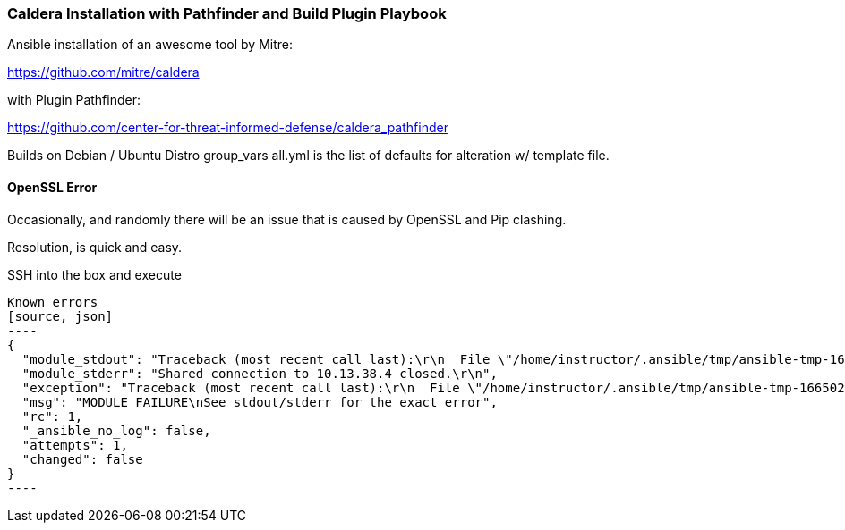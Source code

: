 === Caldera Installation with Pathfinder and Build Plugin Playbook ===

Ansible installation of an awesome tool by Mitre:

https://github.com/mitre/caldera

with Plugin Pathfinder:

https://github.com/center-for-threat-informed-defense/caldera_pathfinder

Builds on Debian / Ubuntu Distro
group_vars all.yml is the list of defaults for alteration w/ template file.

==== OpenSSL Error ====
Occasionally, and randomly there will be an issue that is caused by OpenSSL and Pip clashing.

Resolution, is quick and easy.

SSH into the box and execute 

```sudo pip3 install --force-reinstall pyopenssl```

Known errors
[source, json]
----
{
  "module_stdout": "Traceback (most recent call last):\r\n  File \"/home/instructor/.ansible/tmp/ansible-tmp-1665023767.9541962-75870-186035203014767/AnsiballZ_apt.py\", line 102, in <module>\r\n    _ansiballz_main()\r\n  File \"/home/instructor/.ansible/tmp/ansible-tmp-1665023767.9541962-75870-186035203014767/AnsiballZ_apt.py\", line 94, in _ansiballz_main\r\n    invoke_module(zipped_mod, temp_path, ANSIBALLZ_PARAMS)\r\n  File \"/home/instructor/.ansible/tmp/ansible-tmp-1665023767.9541962-75870-186035203014767/AnsiballZ_apt.py\", line 40, in invoke_module\r\n    runpy.run_module(mod_name='ansible.modules.packaging.os.apt', init_globals=None, run_name='__main__', alter_sys=True)\r\n  File \"/usr/lib/python3.8/runpy.py\", line 207, in run_module\r\n    return _run_module_code(code, init_globals, run_name, mod_spec)\r\n  File \"/usr/lib/python3.8/runpy.py\", line 97, in _run_module_code\r\n    _run_code(code, mod_globals, init_globals,\r\n  File \"/usr/lib/python3.8/runpy.py\", line 87, in _run_code\r\n    exec(code, run_globals)\r\n  File \"/tmp/ansible_apt_payload_0iajyh35/ansible_apt_payload.zip/ansible/modules/packaging/os/apt.py\", line 278, in <module>\r\n  File \"<frozen importlib._bootstrap>\", line 991, in _find_and_load\r\n  File \"<frozen importlib._bootstrap>\", line 975, in _find_and_load_unlocked\r\n  File \"<frozen importlib._bootstrap>\", line 655, in _load_unlocked\r\n  File \"<frozen importlib._bootstrap>\", line 618, in _load_backward_compatible\r\n  File \"<frozen zipimport>\", line 259, in load_module\r\n  File \"/tmp/ansible_apt_payload_0iajyh35/ansible_apt_payload.zip/ansible/module_utils/urls.py\", line 99, in <module>\r\n  File \"/usr/local/lib/python3.8/dist-packages/urllib3/contrib/pyopenssl.py\", line 50, in <module>\r\n    import OpenSSL.SSL\r\n  File \"/usr/lib/python3/dist-packages/OpenSSL/__init__.py\", line 8, in <module>\r\n    from OpenSSL import crypto, SSL\r\n  File \"/usr/lib/python3/dist-packages/OpenSSL/crypto.py\", line 1553, in <module>\r\n    class X509StoreFlags(object):\r\n  File \"/usr/lib/python3/dist-packages/OpenSSL/crypto.py\", line 1573, in X509StoreFlags\r\n    CB_ISSUER_CHECK = _lib.X509_V_FLAG_CB_ISSUER_CHECK\r\nAttributeError: module 'lib' has no attribute 'X509_V_FLAG_CB_ISSUER_CHECK'\r\n",
  "module_stderr": "Shared connection to 10.13.38.4 closed.\r\n",
  "exception": "Traceback (most recent call last):\r\n  File \"/home/instructor/.ansible/tmp/ansible-tmp-1665023767.9541962-75870-186035203014767/AnsiballZ_apt.py\", line 102, in <module>\r\n    _ansiballz_main()\r\n  File \"/home/instructor/.ansible/tmp/ansible-tmp-1665023767.9541962-75870-186035203014767/AnsiballZ_apt.py\", line 94, in _ansiballz_main\r\n    invoke_module(zipped_mod, temp_path, ANSIBALLZ_PARAMS)\r\n  File \"/home/instructor/.ansible/tmp/ansible-tmp-1665023767.9541962-75870-186035203014767/AnsiballZ_apt.py\", line 40, in invoke_module\r\n    runpy.run_module(mod_name='ansible.modules.packaging.os.apt', init_globals=None, run_name='__main__', alter_sys=True)\r\n  File \"/usr/lib/python3.8/runpy.py\", line 207, in run_module\r\n    return _run_module_code(code, init_globals, run_name, mod_spec)\r\n  File \"/usr/lib/python3.8/runpy.py\", line 97, in _run_module_code\r\n    _run_code(code, mod_globals, init_globals,\r\n  File \"/usr/lib/python3.8/runpy.py\", line 87, in _run_code\r\n    exec(code, run_globals)\r\n  File \"/tmp/ansible_apt_payload_0iajyh35/ansible_apt_payload.zip/ansible/modules/packaging/os/apt.py\", line 278, in <module>\r\n  File \"<frozen importlib._bootstrap>\", line 991, in _find_and_load\r\n  File \"<frozen importlib._bootstrap>\", line 975, in _find_and_load_unlocked\r\n  File \"<frozen importlib._bootstrap>\", line 655, in _load_unlocked\r\n  File \"<frozen importlib._bootstrap>\", line 618, in _load_backward_compatible\r\n  File \"<frozen zipimport>\", line 259, in load_module\r\n  File \"/tmp/ansible_apt_payload_0iajyh35/ansible_apt_payload.zip/ansible/module_utils/urls.py\", line 99, in <module>\r\n  File \"/usr/local/lib/python3.8/dist-packages/urllib3/contrib/pyopenssl.py\", line 50, in <module>\r\n    import OpenSSL.SSL\r\n  File \"/usr/lib/python3/dist-packages/OpenSSL/__init__.py\", line 8, in <module>\r\n    from OpenSSL import crypto, SSL\r\n  File \"/usr/lib/python3/dist-packages/OpenSSL/crypto.py\", line 1553, in <module>\r\n    class X509StoreFlags(object):\r\n  File \"/usr/lib/python3/dist-packages/OpenSSL/crypto.py\", line 1573, in X509StoreFlags\r\n    CB_ISSUER_CHECK = _lib.X509_V_FLAG_CB_ISSUER_CHECK\r\nAttributeError: module 'lib' has no attribute 'X509_V_FLAG_CB_ISSUER_CHECK'\r\n",
  "msg": "MODULE FAILURE\nSee stdout/stderr for the exact error",
  "rc": 1,
  "_ansible_no_log": false,
  "attempts": 1,
  "changed": false
}
----



